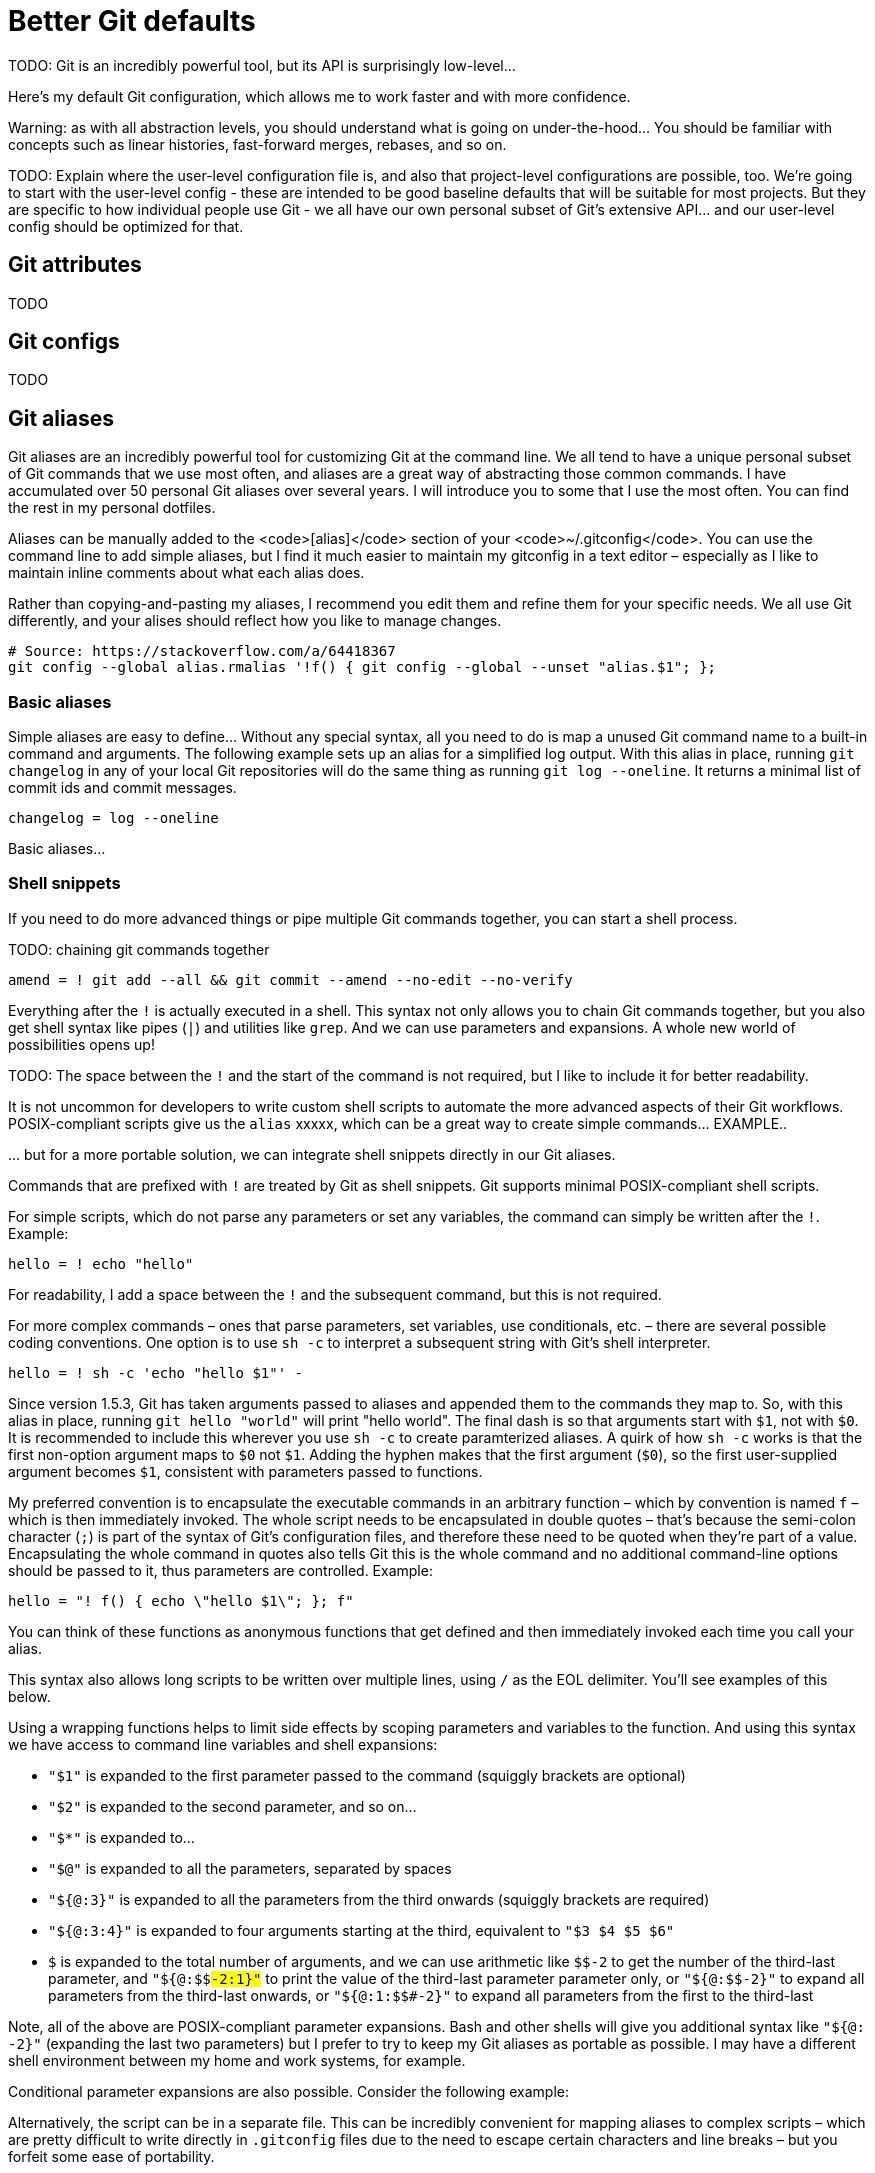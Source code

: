 = Better Git defaults

TODO: Git is an incredibly powerful tool, but its API is surprisingly low-level…

////

Rant time: You've heard it before, git is powerful, but what good is that power when everything is so damn hard to do? Interactive rebasing requires you to edit a goddamn TODO file in your editor? Are you kidding me? To stage part of a file you need to use a command line program to step through each hunk and if a hunk can't be split down any further but contains code you don't want to stage, you have to edit an arcane patch file by hand? Are you KIDDING me?! Sometimes you get asked to stash your changes when switching branches only to realise that after you switch and unstash that there weren't even any conflicts and it would have been fine to just checkout the branch directly? YOU HAVE GOT TO BE KIDDING ME!

Git is a surprisingly low-level API, and it is well-known for not being confusing. For example, the terminology is inconsistent. Git's "index" is invariably referred to as the staging area or cache. And "tracking" means different things (local files are tracked by a Git repository, and local branches track upstream ones, and so on).

There are lots of commands to remember to get the most out of Git... and their APIs are not always easy-to-remember. Think of all the options you can pass to `git diff` for example.

So it can be really useful to design your own aliases which better model how your own mental map and workflow of Git's commands.

////

Here's my default Git configuration, which allows me to work faster and with more confidence.

Warning: as with all abstraction levels, you should understand what is going on under-the-hood… You should be familiar with concepts such as linear histories, fast-forward merges, rebases, and so on.

TODO: Explain where the user-level configuration file is, and also that project-level configurations are possible, too. We're going to start with the user-level config - these are intended to be good baseline defaults that will be suitable for most projects. But they are specific to how individual people use Git - we all have our own personal subset of Git's extensive API... and our user-level config should be optimized for that.

////

TODO: Aliases are a very powerful feature of Git, but not widely known or used.

TODO: The examples here are correct for Git v2.29 and should be compatible with all Unix-like systems including Git Bash for Windows.

TODO: Git's documentation is pretty terrible, and to really make the most of some of the advanced features, you really need to dig deep into the docs and do some experimentation... This is an investment of time, but a worthwhile one. It is most likely that Git – or a version control system very much like it – will be the devtool you will use the most often throughout your whole career.

----

There are two ways to create aliases for Git commands:

- Git aliases
- Shell aliases

## Git aliases

Git itself provides functionality for creating custom Git commands. [Git aliases](https://git-scm.com/book/en/v2/Git-Basics-Git-Aliases) are a way of mapping custom commands to built-in commands and arguments.

Aliases may be defined on a per-repository basis, but it will probably be more useful to define your aliases globally via your user-level `~/.gitconfig` file. Example:

```txt
[alias]
  wip = for-each-ref --sort='authordate:iso8601' --format=' %(color:green)%(authordate:relative)%09%(color:white)%(refname:short)' refs/heads
```

You can also define aliases via the command line:

```sh
$ git config --global alias.co checkout
$ git config --global alias.br branch
```

This is a good technique for adding Git commands that you think should exist. Example:

```sh
$ git config --global alias.unstage 'reset HEAD --'
```

This makes the following two commands equivalent:

```sh
$ git unstage fileA
$ git reset HEAD -- fileA
```

More examples can be found in the [Git documentation](https://git-scm.com/book/en/v2/Git-Basics-Git-Aliases).

## Shell aliases

An alternative approach is to define aliases for Git commands within your shell environment. For Bash, for example, you would define these in your `.bashrc` or `.profile` files, using the following syntax:

```txt
alias alias_name="command_to_run"

```

Example:

```txt
# Add `git log` alias that produces a clean, colorful commit and branching history.
# Can be combined with other `git log` options, eg. `git-log -n 5` to output only the
# previous 5 commits in the current branch's history.
# Source: https://stackoverflow.com/a/13542327
alias glog="git log --graph --pretty=format:'%Cred%h%Creset -%C(yellow)%d%Creset %s %Cgreen(%cr) %C(bold blue)<%an>%Creset' --abbrev-commit"
```

The advantage of this approach is that you do not overload the `git` command with new user-defined subcommands, but instead your define your own top-level commands. Here are some other examples:

```txt
alias gdf="git diff"
alias gcm="git commit -m"
alias gco="git checkout"
alias gsw="git switch"
```

////

== Git attributes

TODO

== Git configs

TODO

== Git aliases

Git aliases are an incredibly powerful tool for customizing Git at the command line. We all tend to have a unique personal subset of Git commands that we use most often, and aliases are a great way of abstracting those common commands. I have accumulated over 50 personal Git aliases over several years. I will introduce you to some that I use the most often. You can find the rest in my personal dotfiles.

Aliases can be manually added to the <code>[alias]</code> section of your <code>~/.gitconfig</code>. You can use the command line to add simple aliases, but I find it much easier to maintain my gitconfig in a text editor – especially as I like to maintain inline comments about what each alias does.

Rather than copying-and-pasting my aliases, I recommend you edit them and refine them for your specific needs. We all use Git differently, and your alises should reflect how you like to manage changes.

  # Source: https://stackoverflow.com/a/64418367
  git config --global alias.rmalias '!f() { git config --global --unset "alias.$1"; };

////

I try to limit how many aliases I have in general. I also consider length and complexity and how often I may use them. If I don't use an alias commonly in my daily workflow, I will consider not having it. I also may have specific aliases I used to experiment and learn with. I also think about how dependent I become of them because they are not always available on remote servers.

Find Git commands you use often in your daily workflow. Make simple Git aliases to remove repetitive typing of commands you use. Experiment and build functions combining shell commands and Git commands that may take parameters from the command-line to learn with. You may even write a program to update, pull, push, or create branches.

----

An alias is simply a way to add a shorthand for a common Git command or set of Git commands. Some are quite simple. For example, here’s a common one:

git config --global alias.co checkout

This sets co as an alias for checkout. If you open up your .gitconfig file, you can see this in a section named alias.

[alias]
co = checkout

With this alias, you can checkout a branch by using git co some-branch instead of git checkout some-branch

////

=== Basic aliases

Simple aliases are easy to define... Without any special syntax, all you need to do is map a unused Git command name to a built-in command and arguments. The following example sets up an alias for a simplified log output. With this alias in place, running `git changelog` in any of your local Git repositories will do the same thing as running `git log --oneline`. It returns a minimal list of commit ids and commit messages.

----
changelog = log --oneline
----

Basic aliases…

=== Shell snippets

If you need to do more advanced things or pipe multiple Git commands together, you can start a shell process.

TODO: chaining git commands together

----
amend = ! git add --all && git commit --amend --no-edit --no-verify
----

Everything after the `!` is actually executed in a shell. This syntax not only allows you to chain Git commands together, but you also get shell syntax like pipes (`|`) and utilities like `grep`. And we can use parameters and expansions. A whole new world of possibilities opens up!

TODO: The space between the `!` and the start of the command is not required, but I like to include it for better readability.

It is not uncommon for developers to write custom shell scripts to automate the more advanced aspects of their Git workflows. POSIX-compliant scripts give us the `alias` xxxxx, which can be a great way to create simple commands… EXAMPLE..

… but for a more portable solution, we can integrate shell snippets directly in our Git aliases.

Commands that are prefixed with `!` are treated by Git as shell snippets. Git supports minimal POSIX-compliant shell scripts.

For simple scripts, which do not parse any parameters or set any variables, the command can simply be written after the `!`. Example:

----
hello = ! echo "hello"
----

For readability, I add a space between the `!` and the subsequent command, but this is not required.

////

Actually it is still possible to use parameters with this syntax. You can reference parameters using standard shell notation. But the problem here is that Git will _also_ append parameters to the command. Example:

echo = ! echo $1 && echo

Usage:

git echo 'hello'

The output will be:

```
hello
hello
```

This makes sense for simple aliases that map directly to Git commands, eg.:

all = add --all

Now, `git all` is a new command that stages all working changes, including new as-yet-untracked files. And this command will take the full gammot of parameters that are supported by Git's built-in `add` command, allowing the user to customize the behavior of the alias on a case-by-case basis.

But, when we mapping aliases to _inline_ shell scripts, we need to be careful about how we manage parameters. (This is not an issue for external scripts.)

There are a few tricks we can do. Consider the following example:

```
[alias] chs = !git checkout $1 && git status && :
```

The `&& :` bit on the end is a neat trick to effectively disable parameters that Git will automatically append to the command. && means if the previous command turns 0 (success), then run the command after &&. ':', the colon, is a shell builtin command, which does nothing beyond expanding arguments and performing redirections and return the status 0. (Source: https://stackoverflow.com/a/25915221)

My preferred option is to append the command with `#`, which will turn any appended parameters into comments. For this to work, the whole executable command needs to be encapsulated in double quotes, thus making the `#` part of the command (else it is parsed as an end-of-line comment within the content of the `.gitconfig` file).

```
[alias] chs = "!git checkout $1 && git status #"
```

So, when you're dealing with parameters, it's best to use one of the following two options...

////

For more complex commands – ones that parse parameters, set variables, use conditionals, etc. – there are several possible coding conventions. One option is to use `sh -c` to interpret a subsequent string with Git's shell interpreter.

----
hello = ! sh -c 'echo "hello $1"' -
----

Since version 1.5.3, Git has taken arguments passed to aliases and appended them to the commands they map to. So, with this alias in place, running `git hello "world"` will print "hello world". The final dash is so that arguments start with `$1`, not with `$0`. It is recommended to include this wherever you use `sh -c` to create paramterized aliases. A quirk of how `sh -c` works is that the first non-option argument maps to `$0` not `$1`. Adding the hyphen makes that the first argument (`$0`), so the first user-supplied argument becomes `$1`, consistent with parameters passed to functions.

////

TODO: Some people prefer to write a double hyphen `--` for the zero-indexed parameter. Its more familiar and is less likely to mean stdin at some point.

The trailing dash is also important; it could be any shell word, the point is that something must be there because the shell will use it to initialize its $0 parameter (which usually has a default value, so it is useless for the conditional expansion itself).

----

The `sc -c` option resolves the problem of spurious arguments - Git will still append them to the command, but `sh -c` will only expand the parameters explicitly written in the executable script.

However, `sc -c` creates yet another subshell, which seems unnecessary as the command is already being executed in a subshell.

////

My preferred convention is to encapsulate the executable commands in an arbitrary function – which by convention is named `f` – which is then immediately invoked. The whole script needs to be encapsulated in double quotes – that's because the semi-colon character (`;`) is part of the syntax of Git's configuration files, and therefore these need to be quoted when they're part of a value. Encapsulating the whole command in quotes also tells Git this is the whole command and no additional command-line options should be passed to it, thus parameters are controlled. Example:

----
hello = "! f() { echo \"hello $1\"; }; f"
----

////
TODO: Note the need to escape enclosed double-quotes. This can get messy in complex scripts…
////

You can think of these functions as anonymous functions that get defined and then immediately invoked each time you call your alias.

This syntax also allows long scripts to be written over multiple lines, using `/` as the EOL delimiter. You'll see examples of this below.

Using a wrapping functions helps to limit side effects by scoping parameters and variables to the function. And using this syntax we have access to command line variables and shell expansions:

////


In the examples above, the alias starts with ! allowing you to run shell commands then the function is defined with f() { . . . };. After the definition, the function is immediately called with the last f. You can substitute "f" with whatever you prefer. The naming convention is "f" meaning "function".

NOTE: for portability, I a using POSIX-compliant syntax:

One of the potential disadvantages of using the immediately-invoked function style is that the command will be executed in the user's default shell, which could be anything. At least when we use `sh -c` we are somewhat controlling the interpreter used. It is all the more reason to write POSIX-compliant code within the function, for optimum portability and reuse.

////

* `"$1"` is expanded to the first parameter passed to the command (squiggly brackets are optional)
* `"$2"` is expanded to the second parameter, and so on…
* `"$*"` is expanded to…
* `"$@"` is expanded to all the parameters, separated by spaces
* `"${@:3}"` is expanded to all the parameters from the third onwards (squiggly brackets are required)
* `"${@:3:4}"` is expanded to four arguments starting at the third, equivalent to `"$3 $4 $5 $6"`
* `$#` is expanded to the total number of arguments, and we can use arithmetic like `$(($#-2))` to get the number of the third-last parameter, and `"${@:$(($#-2)):1}"` to print the value of the third-last parameter parameter only, or `"${@:$(($#-2))}"` to expand all parameters from the third-last onwards, or `"${@:1:$(($#-2))}"` to expand all parameters from the first to the third-last

////

NOTE: Parameters SHOULD be quoted since the expanded variables could contain spaces, and we want to keep those as they were inputted (as a single shell token).

----

The following will work for you.

    @ is for array of arguments.
    : means at
    $# is the length of the array of arguments.

So the result is the last element:

${@:$#}

////

Note, all of the above are POSIX-compliant parameter expansions. Bash and other shells will give you additional syntax like `"${@: -2}"` (expanding the last two parameters) but I prefer to try to keep my Git aliases as portable as possible. I may have a different shell environment between my home and work systems, for example.

Conditional parameter expansions are also possible. Consider the following example:

////

Here it is as an “inline” shell script:

```
git config --global alias.sync '!sh -c '\''git commit --amend --date=today ${1+-m} "${1---reuse-message=HEAD}" && git rebase master'\'' -'
```

This is an alias to amend the last commit.

You can use -m to feed git commit your new message or use the -C HEAD/--reuse-message=HEAD option to have it use the existing message and author (it would also reuse the author timestamp, but you are resetting that with --date=…). Using any of these options will prevent Git from opening an editor for your commit message.

The core of this small script is the pair of conditional parameter expansions:

${1+-m} "${1---reuse-message=HEAD}"

When you call it with an extra parameter (i.e. your replacement log message), these expand to two shell words: -m "<your new log message>". When you do not supply the extra parameter, they expand to just a single word: "--reuse-message=HEAD".

But this is all getting rather complicated for an inline script...!

////

Alternatively, the script can be in a separate file. This can be incredibly convenient for mapping aliases to complex scripts – which are pretty difficult to write directly in `.gitconfig` files due to the need to escape certain characters and line breaks – but you forfeit some ease of portability.

////

When your aliases start getting more complex, it's probably easiest just to create a separate script for them. If you add a file 'git-sync' to your path, it will be automatically called when you do 'git sync'.

So, if you created that file with something along the lines of:

```
#!/bin/sh

if [ -z "$1" ]; then
  git commit --amend --date=today --no-edit|--reuse-message=HEAD
else
  git commit --amend --date=today -m "$1"
fi

git rebase master
```

---

My preference, however, is to link to all scripts directly from .gitconfig - it means this file provides a single point of reference for all aliases that are enabled on my system.

---

This has the benefit that it's much more legible because it's on multiple lines. Plus I like being able to call bash with -x and set -e. You can probably do this whole thing as an alias, but it would be super ugly and difficult to maintain.

```
#!/bin/bash -x
set -e

#by naming this git-m and putting it in your PATH, git will be able to run it when you type "git m ..."

if [ "$#" -ne 2 ]
then
  echo "Wrong number of arguments. Should be 2, was $#";
  exit 1;
fi

git checkout $1;
git merge --ff-only $2;
git branch -d $2;
```

////

----
hello = ! sh hello.sh
----

////

Git provides a mechanism for parsing and finding files in your $PATH that may contain commands or functions. It is common to have a bin directory in your home directory on Linux and Unix types systems. This example is going to assume you have a bin directory in your home directory and it is in your $PATH.

Git will use files found with the naming convention of git-example and run the code in these files using the alias example. Git removes the git- part. These files also need to have the executable bit set.

Example git file and directory: ~/bin/git-example

This example file will contain your shell commands and Git commands and you can pass parameters to them from the command-line like any other shell program.

Example file contents:

#!/bin/sh

echo "This is the value passed as a parameter: ${1}"

Then you can run this alias script with git example testvalue and it will print out This is the value passed as a parameter: testvalue.

All the normal shell parameters rules apply like $1, $2, $@ etc. You can create very complex functions, scripts, or any combination of Git commands as well.

In my examples I am using Linux/Unix type operating systems. I also use Bash as an example and may use Bash and shell interchangeably just for reference.

////

It is worth knowing there are a few behavioral differences between Git aliases that map directly to Git commands, and Git aliases that map to shell scripts:

* Git commands are executed at the current working directory. Shell scripts are executed at the repository's root directory. HOW TO FIX THIS?
* TODO: more

////

Because commands are executed at the root of repository you may use `${GIT_PREFIX}` variable when referring to the file names in commands

    Be careful, ! will run at the root of the repository, so using relative paths when calling your alias will not give the results you might expect. – Drealmer Aug 8 '13 at 16:28 »

GIT_PREFIX being set by git to the subdirectory you're in, you can circumvent this by first changing the directory :

    git config --global alias.ls '! cd "${GIT_PREFIX:-.}" && ls -al'

----

Note that shell commands will be executed from the top-level directory of a repository, which may not necessarily be the current directory. GIT_PREFIX is set as returned by running git rev-parse --show-prefix from the original current directory

----

Summary: most people use Git aliases for two purpose:

- Create shortcuts for the most-often typed commands (checkout, pull, push...)

- Create abstractions to automate recurring, complex Git workflows

In general, I use my `~/.gitconfig` file to manage the first group of aliases. These tend to map directly to Git commands with default parameters. For the second, I maintain `git-**` files that are included in my system PATH. I can therefore execute these directly (`git-[aliasname]`) or as a custom subcommand of `git` (`git [aliasname]`).

////

=== Shortcuts for common operations

TODO: commit, push, pull, sync, etc.

****
I'm currently working on a large scale software project in which we have linters statically analyze the entire codebase on every commit, plugged in via Git hooks. The problem is the codebase has grown so large, and the linting rules are so extensive, that commit operations now extend to several minutes in duration. I confess I have disabled the linter by adding the `--no-verify` flag to all `git commit` commands within my personal aliases. I run the built-in `git commit` directly when I'm ready to check-in my work to the shared repository, but otherwise I use my speedier aliases to capture work-in-progress.
****

----
# `git sync`
#
# Sync the local and tracked upstream branches by combining `pull` and `push`.
#
# The behavior of this alias is equivalent to VSCode's branch syncing
# operation, and it is equivalent to chaining the `git down &&  git up`
# operations. By using the rebasing strategy on `pull`, it maintains a
# linear commit history even if there is divergent work between the local
# and upstream branches.
#
# `git pull --rebase` will fail if the local branch does not yet track an
# upstream branch. So this command is run only if tracking is already
# established for the branch. If it is, the existing tracking is maintained –
# this supports the local and tracked upstream branches having different names.
#
# If tracking is not yet established for the local branch, only a `push` is
# done. The local branch is pushed to a branch of the same name in the
# "origin" remote, and tracking is established for next time.
#
sync = "! f() { \
  upstreamBranch=$(git upstream); \
  if [ ! -z "$upstreamBranch" ]; then \
    git pull --rebase; \
    git push --follow-tags; \
  else \
    git push --set-upstream origin HEAD --follow-tags; \
  fi; \
}; f"

# Simpler implementation:
; sync = ! git pull --rebase && git push --set-upstream origin HEAD --follow-tags

# Alternative implementation, capturing the error code 128 that Git uses for
# fatal application errors, which happens when `git pull` is run before branch
# tracking is established.
#
# See: https://www.git-scm.com/docs/api-error-handling
#
; sync = "! f() { \
;   git upstream; \
;   retval=$?; \
;   if [ $retval -ne 128 ]; then \
;     git pull --rebase; \
;   fi; \
;   git push --set-upstream origin HEAD --follow-tags; \
; }; f"
----

=== Logging

I have a few different aliases that output logs with custom formatting and data.

The `git log` command has many other possible configurations. There's also `git shortlog`, `git reflog` and `git rev-list`, which return different data from the Git repository. You should read the Git docs and develop logging aliases that work best for your needs. For more ideas, check out https://www.durdn.com/blog/2012/11/22/must-have-git-aliases-advanced-examples/[Nicola Paolucci's blog post].

=== Undo and fixup workflows

TODO: These are more advanced, and you really need to know what you're doing.

////
https://github.blog/2015-06-08-how-to-undo-almost-anything-with-git/
////

****
Some of these commands will _change history_ and therefore must be approached with caution. You SHOULD NOT try to `git sync` after a `git amend` operation, for example, because the amend operation would have resulted in a different history of commits between your local branch and the upstream one it tracks. In fact, you will need to `git up-force` your amended local history into the upstream branch to keep the two synchronized. This workflow is suitable for temporary feature branches authored by one person, but tends not to be suitable for contributing directly to the history of shared mainline tracks.

TODO: It is recommend you experiment with these aliases in a dummy repository, before using them in commercial projects.
****

`git amend` is an alias I use to quickly extend the last commit with all new changes in the working tree. Everything in the working tree is added to the staging index, the a `git commit --amend` operations add the staged contents to the previous commit. This operation replaces the previous commit with a new one with a new hash. The message of the original commit is maintained (`--no-edit`), only its contents are changed.

----
amend = ! git add --all && git commit --amend --no-edit
----

TODO: `git fixup` achieves the same end result, only it does it with better feedback. I have iterated the design of this alias over time, but this is my current version:

----
fixup = "! f() { local REV=$(git rev-parse ${1:-HEAD}) && git add --all && git commit --fixup=${REV} ${@:2} && git rebase --interactive --autosquash ${REV}~1; }; f"
----

This create a "fixup!" commit from the staging index plus working tree, and immediately rebases to squash that commit into the previous one. Because the rebase operation is run in `--interactive` mode, at this point an editing buffer is opened which allows me to review the actions the rebasing operation will perform on the relevant commits, before it happens. Because my alias added the `--autosquash` option to the `rebase` command, Git has helpfully pre-selected "fixup" as the operation to be performed against the "fixup!" commit. Auto-squashing based on hints in commit messages is a built-in Git feature and is well-documented here…

----
pick 55fef48 feature: better git defaults
fixup 8808c51 fixup! feature: better git defaults
----

There's nothing to do here, except exit the editor which will trigger the rebase operation.

The end result of the `git fixup` operation is identical to a `git amend` operation. But, `git fixup` is more flexible. I can use it not only to amend the previous commit with new changes, but also to make changes to a commit that exists even earlier in the history.

.`git fixup` usage examples
[cols="1,1"]
|===
|Command |Description

|`git fixup`
|Fixup the last commit

|`git fixup HEAD`
|Same as `git fixup`.

|`git fixup HEAD^`
|Fixup the last-but-one commit.

|`git fixup [sha]`
|Fixup any previous commit referenced by its hash.

|`-z`
|If the length of string is zero.

|`git fixup :/foo`
|Fixup the most recent commit where the messages contains "foo".
|===

Finally, any additional parameters that I pass to `git fixup` will get forwarded to the `git commit` command. If I do this, I MUST specify the target commit in the first parameter. For example, to disable anything plugged in to commit operations via Git hooks I can pass the Git's `--no-verify` flag.

----
git fixup HEAD --no-verify
----

The purpose of `git amend` and `git fixup` is to fix mistakes made in earlier commits. But often I just want to record the messy history of a feature branch, which I know I will squash cleanly into a mainline branch once the work is complete. For this purpose, I have `git wip`.

----
wip = "! f() { \
  git add --all && git commit --message \"${1:-WIP}${1+ - WIP}\"; \
}; f"
----

This stages and commits all working changes. If an unset or empty commit message is provided, "WIP" is used as a fallback. If, however, I _do_ provide a commit message, then " - WIP" will get appended to my custom message. The idea is that all my "WIP" commits I will fixup manually at a later time, either through an interactive rebase of the current feature branch, or when the feature branch is squashed into a mainline track.

My `git wip` alias is deliberately simple. I don't want to over-automate this. This is for messier workflows, perhaps where I am experimenting with different solutions to a problem, and where some changes captured in "WIP" commits will be kept while others will ultimately be discarded.

Those are the main operations I use for what I call "fixup workflows" – any process where the history of a temporary side branch is treated as mutable. There are many possibilities here. Something you may like to consider is separating the commit operations from the rebase operations. As an example, your version of `git wip` might add WIP commits whose messages are prefixed with "fixup!". Then a subsequent `git fixup [base-sha]` operation would handle the rebase that reapplies all those temporary commits. A very simple implementation would looks something like:

----
wip = ! git add --all && git commit --fixup
fixup = rebase --interactive --autosquash
----

Another thing to consider: if `git wip` is predominantly for backup purposes, you may consider extending it with a `git push` operation to use the upstream repository as an external backup drive.

=== A few more useful aliases

Finally, it it useful to have an alias to list all your aliases! I use `git aliases` for this purpose. The following command returns a list of all Git configs that begin with "alias.". This list is piped through `sed` which is used to remove the "alias." prefix.

----
aliases = ! git config --get-regexp ^alias\\. | sed -e s/^alias\\.// -e s/\\ /\\ =\\ /
----

The output is a list of alias names and the commands they map to, outputted in the order in which they are defined in your `.gitconfig` file.

----
aliases = ! git config --get-regexp ^alias\. | sed -e s/^alias\.// -e s/\ /\ =\ /
amend = ! git add --all && git commit --amend --no-edit
br = ! f() { git branch $1 && git checkout $1 && git push --set-upstream origin HEAD; }; f
b = br
branches = for-each-ref --sort='authordate:iso8601' --format='%(color:green)%(authordate:relative)%09%(color:white)%(refname:short)' refs/heads
…
----

=== Aliasing `git`

TODO: You'll need to do this in your shell.

== Project-level configs

Add further aliases to aid project-specific workflows. For example, if builds in a CI system are triggered by committing/merging to a specific branch, you might want to add a alias to handle that recurring project-specific operations. EXAMPLE…

Another thing I like to do is have shortcuts to create the different types of branches that a particular project supports, eg. features versus bug fixes versus refactoring…

== Best practices

////

Just because you can automate something does not mean you should.

As with the software you make, you should weigh up the benefits against the costs and risks of every abstraction you add. In particular, think twice about automating the most destructive and least predictable operations.

Users must have confidence in abstractions before using them. Engineers SHOULD be familiar with the underlying mechanics of Git’s operations before adopting abstractions.

////

Here are some good practices for maintaining custom Git configurations: (RFC xxxxxx)

* Aliases SHOULD NOT make assumptions about other Git configs. Therefore, required options such as `--autosquash` MUST be included in alias commands where it is needed, even if that is made the default via other Git settings. Keeping to the principle means that Git aliases and Git configs can be changed independently of one another.

* Aliases SHOULD NOT be dependent upon other aliases. This means that alias commands SHOULD use only built-in Git commands and SHOULD NOT use other aliases. This means individual aliases can be changed without side-effects for other aliases – you won't know that those dependent aliases are broken until you next use them.

* For clarity, where possible write long-form options (eg. `--all`) instead of their short-form equivalents (eg. `-A`).

* Use short names for a small subset of aliases that you use most frequently, such as `cm` for committing. Use longer, more descriptive names for aliases that you use less frequency – you should be able to make a good guess about what these aliases do from their name alone.

////

Project-specific configurations can be put in the repository's `.git/config` file. This will override your user-level defaults. Be sure to keep a backup - this configuration file is unique to each repository instance and will not, therefore, be automatically shared with other project contributors.

////

Finally, be wary of over-automating. In particular, avoid automating potentially destructive operations such as deleting all instances of a branch, both upstream and downstream. If you do these things, build-in some kind of failsafe, such as the ability to undo the operation, or at least an interactive prompt to confirm the operation. Weigh up the benefits against the risks of every abstraction.

You must have confidence in abstractions before using them. This means being familiar with the underlying mechanics of the Git version control system.

== Closing thoughts

There is so much more you can do to bend Git to your will. This article just touches the surface with what's possible through customized Git configs. And https://git-scm.com/book/en/v2/Customizing-Git-Git-Attributes[Git attributes] and https://git-scm.com/book/en/v2/Customizing-Git-Git-Hooks[Git hooks] provide even more possibilities to modify and extend Git's out-of-the-box functionality, but are beyond the scope of this article. You can pretty much customize every aspect if Git, right down to the colors used in its CLI output.

Also, Git ships with GUI tools, including diff and mergetools… these are out of scope of this article.

It is worth investing some time in this…

.Related links
****
* https://git-scm.com/docs/git-config[Git reference documentation: git-config]
* https://git-scm.com/book/en/v2/Customizing-Git-Git-Configuration[Pro Git: Customizing Git - Git configuration]
* https://git-scm.com/book/en/v2/Git-Basics-Git-Aliases[Pro Git: Git basics - Git aliases]
* https://git.wiki.kernel.org/index.php/Aliases[Git Wiki: Aliases]
* https://jvns.ca/blog/2024/02/16/popular-git-config-options/[Popular Git config options], Julia Evans (2024)

The sources of some of the code examples included in this blog post are linked from my _dotfiles repository_.
****
